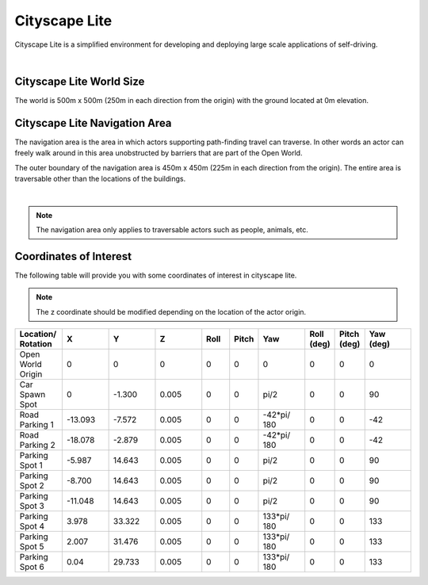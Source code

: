 .. _Cityscape_Lite:

**************
Cityscape Lite
**************

Cityscape Lite is a simplified environment for developing and deploying large
scale applications of self-driving.

.. image:: ../pictures/qcar_cityscape_lite.png
    :align: center

|

Cityscape Lite World Size
==========================

The world is 500m x 500m (250m in each direction from the origin) with
the ground located at 0m elevation.

Cityscape Lite Navigation Area
================================

The navigation area is the area in which actors supporting path-finding travel can traverse.
In other words an actor can freely walk around in this area unobstructed by
barriers that are part of the Open World.

The outer boundary of the navigation area is 450m x 450m (225m in each
direction from the origin). The entire area is traversable other than
the locations of the buildings.

.. image:: ../pictures/cityscape_lite_nav_area.png
    :align: center
    :width: 500

|

.. note::
    The navigation area only applies to traversable actors such as people,
    animals, etc.

Coordinates of Interest
==========================

The following table will provide you with some coordinates of interest in cityscape lite.

.. note::
    The z coordinate should be modified depending on the location of the actor origin.

.. table::
    :widths: 10, 10, 10, 10, 6, 6, 10, 6, 6, 10
    :align: center

    ================== ======= ======= ======= ======= ======= =========== ========== =========== =========
    Location/ Rotation X       Y       Z       Roll    Pitch   Yaw         Roll (deg) Pitch (deg) Yaw (deg)
    ================== ======= ======= ======= ======= ======= =========== ========== =========== =========
    Open World Origin  0       0       0       0       0       0           0          0           0
    Car Spawn Spot     0       -1.300  0.005   0       0       pi/2        0          0           90
    Road Parking 1     -13.093 -7.572  0.005   0       0       -42*pi/ 180 0          0           -42
    Road Parking 2     -18.078 -2.879  0.005   0       0       -42*pi/ 180 0          0           -42
    Parking Spot 1     -5.987  14.643  0.005   0       0       pi/2        0          0           90
    Parking Spot 2     -8.700  14.643  0.005   0       0       pi/2        0          0           90
    Parking Spot 3     -11.048 14.643  0.005   0       0       pi/2        0          0           90
    Parking Spot 4     3.978   33.322  0.005   0       0       133*pi/ 180 0          0           133
    Parking Spot 5     2.007   31.476  0.005   0       0       133*pi/ 180 0          0           133
    Parking Spot 6     0.04    29.733  0.005   0       0       133*pi/ 180 0          0           133
    ================== ======= ======= ======= ======= ======= =========== ========== =========== =========